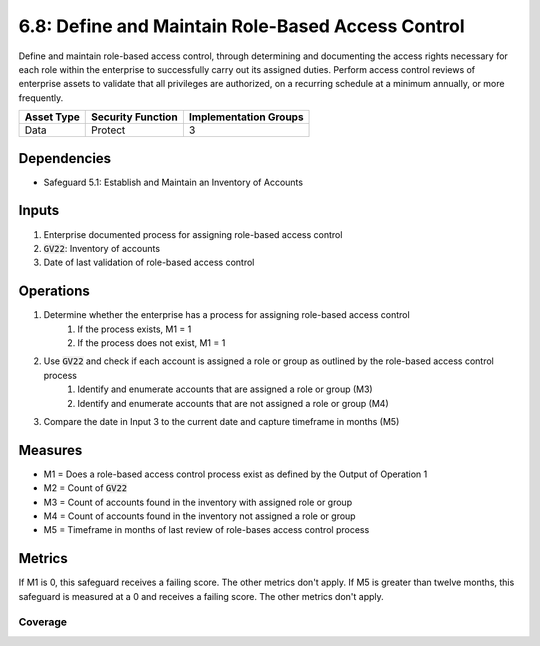 6.8: Define and Maintain Role-Based Access Control
=========================================================
Define and maintain role-based access control, through determining and documenting the access rights necessary for each role within the enterprise to successfully carry out its assigned duties. Perform access control reviews of enterprise assets to validate that all privileges are authorized, on a recurring schedule at a minimum annually, or more frequently.

.. list-table::
	:header-rows: 1

	* - Asset Type
	  - Security Function
	  - Implementation Groups
	* - Data
	  - Protect
	  - 3

Dependencies
------------
* Safeguard 5.1: Establish and Maintain an Inventory of Accounts

Inputs
------
#. Enterprise documented process for assigning role-based access control
#. :code:`GV22`: Inventory of accounts
#. Date of last validation of role-based access control

Operations
----------
#. Determine whether the enterprise has a process for assigning role-based access control
	#. If the process exists, M1 = 1
	#. If the process does not exist, M1 = 1
#. Use :code:`GV22` and check if each account is assigned a role or group as outlined by the role-based access control process
	#. Identify and enumerate accounts that are assigned a role or group (M3)
	#. Identify and enumerate accounts that are not assigned a role or group (M4)
#. Compare the date in Input 3 to the current date and capture timeframe in months (M5)

Measures
--------
* M1 = Does a role-based access control process exist as defined by the Output of Operation 1
* M2 = Count of :code:`GV22`
* M3 = Count of accounts found in the inventory with assigned role or group
* M4 = Count of accounts found in the inventory not assigned a role or group
* M5 = Timeframe in months of last review of role-bases access control process

Metrics
-------
If M1 is 0, this safeguard receives a failing score. The other metrics don't apply.
If M5 is greater than twelve months, this safeguard is measured at a 0 and receives a failing score. The other metrics don't apply.

Coverage
^^^^^^^^^^^^^^^^^^^
.. list-table::

	* - **Metric**
	  - | The percentage of account inventory with a properly assigned
	  - | role or group.
	* - **Calculation**
	  - :code:`M3 / M2`


.. history
.. authors
.. license
